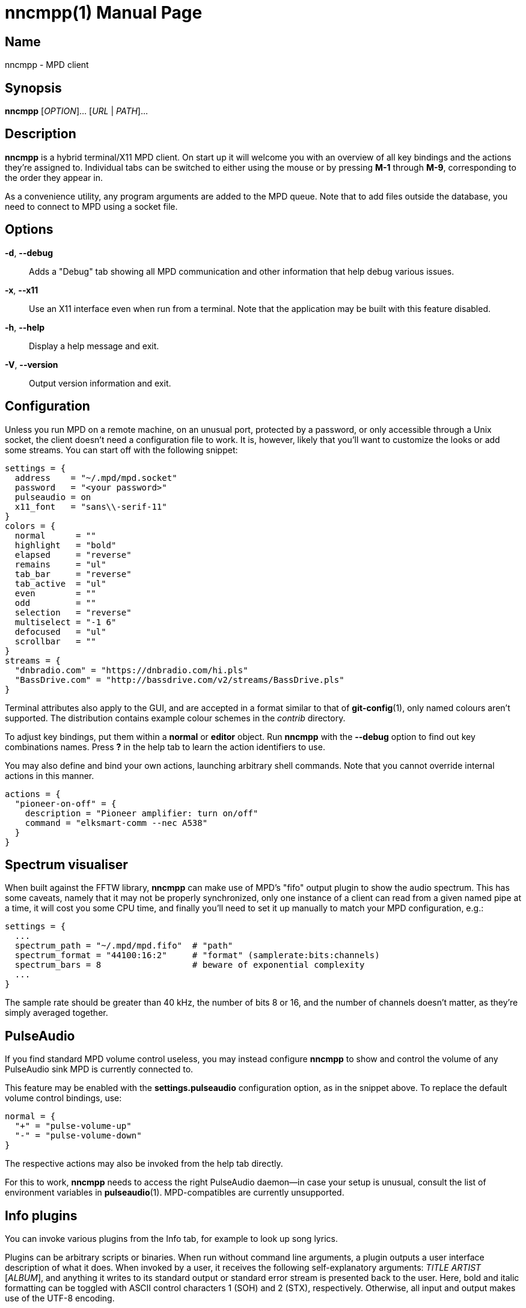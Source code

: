 nncmpp(1)
=========
:doctype: manpage
:manmanual: nncmpp Manual
:mansource: nncmpp {release-version}

Name
----
nncmpp - MPD client

Synopsis
--------
*nncmpp* [_OPTION_]... [_URL_ | _PATH_]...

Description
-----------
*nncmpp* is a hybrid terminal/X11 MPD client.  On start up it will welcome
you with an overview of all key bindings and the actions they're assigned to.
Individual tabs can be switched to either using the mouse or by pressing *M-1*
through *M-9*, corresponding to the order they appear in.

As a convenience utility, any program arguments are added to the MPD queue.
Note that to add files outside the database, you need to connect to MPD using
a socket file.

Options
-------
*-d*, *--debug*::
	Adds a "Debug" tab showing all MPD communication and other information
	that help debug various issues.

*-x*, *--x11*::
	Use an X11 interface even when run from a terminal.
	Note that the application may be built with this feature disabled.

*-h*, *--help*::
	Display a help message and exit.

*-V*, *--version*::
	Output version information and exit.

Configuration
-------------
Unless you run MPD on a remote machine, on an unusual port, protected by
a password, or only accessible through a Unix socket, the client doesn't need
a configuration file to work.  It is, however, likely that you'll want to
customize the looks or add some streams.  You can start off with the following
snippet:

....
settings = {
  address    = "~/.mpd/mpd.socket"
  password   = "<your password>"
  pulseaudio = on
  x11_font   = "sans\\-serif-11"
}
colors = {
  normal      = ""
  highlight   = "bold"
  elapsed     = "reverse"
  remains     = "ul"
  tab_bar     = "reverse"
  tab_active  = "ul"
  even        = ""
  odd         = ""
  selection   = "reverse"
  multiselect = "-1 6"
  defocused   = "ul"
  scrollbar   = ""
}
streams = {
  "dnbradio.com" = "https://dnbradio.com/hi.pls"
  "BassDrive.com" = "http://bassdrive.com/v2/streams/BassDrive.pls"
}
....

Terminal attributes also apply to the GUI, and are accepted in a format similar
to that of *git-config*(1), only named colours aren't supported.
The distribution contains example colour schemes in the _contrib_ directory.

// TODO: it seems like liberty should contain an includable snippet about
//   the format, which could form a part of nncmpp.conf(5).

To adjust key bindings, put them within a *normal* or *editor* object.
Run *nncmpp* with the *--debug* option to find out key combinations names.
Press *?* in the help tab to learn the action identifiers to use.

You may also define and bind your own actions, launching arbitrary
shell commands.  Note that you cannot override internal actions in this manner.

....
actions = {
  "pioneer-on-off" = {
    description = "Pioneer amplifier: turn on/off"
    command = "elksmart-comm --nec A538"
  }
}
....

Spectrum visualiser
-------------------
When built against the FFTW library, *nncmpp* can make use of MPD's "fifo"
output plugin to show the audio spectrum.  This has some caveats, namely that
it may not be properly synchronized, only one instance of a client can read from
a given named pipe at a time, it will cost you some CPU time, and finally you'll
need to set it up manually to match your MPD configuration, e.g.:

....
settings = {
  ...
  spectrum_path = "~/.mpd/mpd.fifo"  # "path"
  spectrum_format = "44100:16:2"     # "format" (samplerate:bits:channels)
  spectrum_bars = 8                  # beware of exponential complexity
  ...
}
....

The sample rate should be greater than 40 kHz, the number of bits 8 or 16,
and the number of channels doesn't matter, as they're simply averaged together.

PulseAudio
----------
If you find standard MPD volume control useless, you may instead configure
*nncmpp* to show and control the volume of any PulseAudio sink MPD is currently
connected to.

This feature may be enabled with the *settings.pulseaudio* configuration option,
as in the snippet above.  To replace the default volume control bindings, use:

....
normal = {
  "+" = "pulse-volume-up"
  "-" = "pulse-volume-down"
}
....

The respective actions may also be invoked from the help tab directly.

For this to work, *nncmpp* needs to access the right PulseAudio daemon--in case
your setup is unusual, consult the list of environment variables in
*pulseaudio*(1).  MPD-compatibles are currently unsupported.

Info plugins
------------
You can invoke various plugins from the Info tab, for example to look up
song lyrics.

Plugins can be arbitrary scripts or binaries.  When run without command line
arguments, a plugin outputs a user interface description of what it does.
When invoked by a user, it receives the following self-explanatory arguments:
_TITLE_ _ARTIST_ [_ALBUM_], and anything it writes to its standard output
or standard error stream is presented back to the user.  Here, bold and italic
formatting can be toggled with ASCII control characters 1 (SOH) and 2 (STX),
respectively.  Otherwise, all input and output makes use of the UTF-8 encoding.

Files
-----
*nncmpp* follows the XDG Base Directory Specification.

_~/.config/nncmpp/nncmpp.conf_::
	The configuration file.

_~/.local/share/nncmpp/info/_::
_/usr/local/share/nncmpp/info/_::
_/usr/share/nncmpp/info/_::
	Info plugins are loaded from these directories, in order,
	then listed lexicographically.
	Only the first occurence of a particular filename is used,
	and empty files act as silent disablers.

Reporting bugs
--------------
Use https://git.janouch.name/p/nncmpp to report bugs, request features,
or submit pull requests.

See also
--------
*mpd*(1), *pulseaudio*(1)
